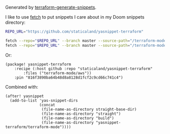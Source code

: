 Generated by [[https://github.com/staticaland/terraform-generate-snippets][terraform-generate-snippets]].

I like to use [[https://github.com/gruntwork-io/fetch][fetch]] to put snippets I care about in my Doom snippets directory:


#+BEGIN_SRC sh
REPO_URL="https://github.com/staticaland/yasnippet-terraform"

fetch --repo="$REPO_URL" --branch master --source-path="/terraform-mode/aws" ~/.doom.d/snippets/terraform-mode/aws
fetch --repo="$REPO_URL" --branch master --source-path="/terraform-mode/terraform-configuration-language" ~/.doom.d/snippets/terraform-mode/terraform-configuration-language
#+END_SRC

Or:

#+BEGIN_SRC elisp
(package! yasnippet-terraform
    :recipe (:host github :repo "staticaland/yasnippet-terraform"
		:files ("terraform-mode/aws"))
    :pin "816f3890ba64b48d8a8128d1fcf2c9cd66c741c4")
#+END_SRC

Combined with:

#+BEGIN_SRC elisp
(after! yasnippet
  (add-to-list 'yas-snippet-dirs
               (concat
                (file-name-as-directory straight-base-dir)
                (file-name-as-directory "straight")
                (file-name-as-directory "build")
                (file-name-as-directory "yasnippet-terraform/terraform-mode"))))
#+END_SRC
